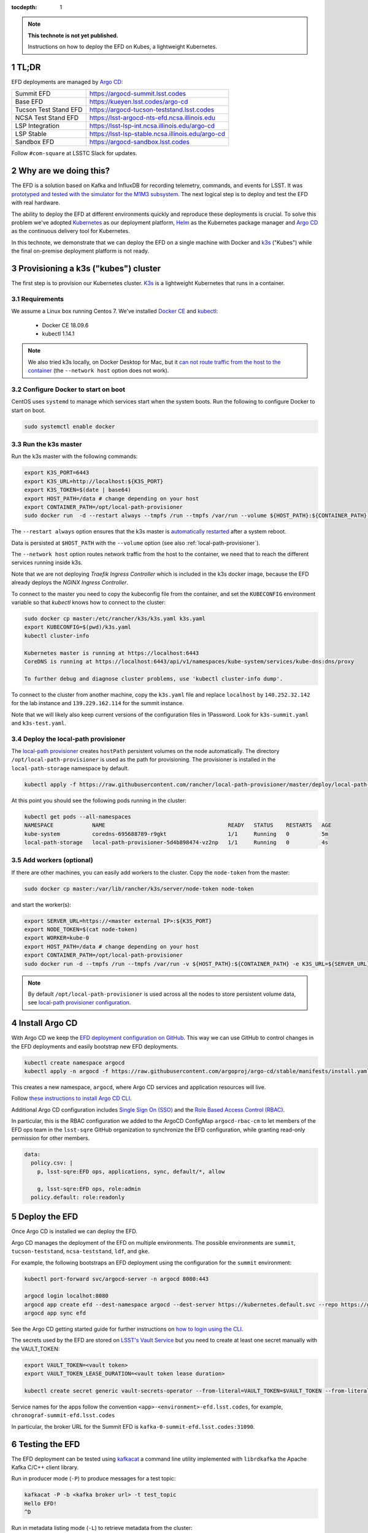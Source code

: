 ..
  Technote content.

  See https://developer.lsst.io/restructuredtext/style.html
  for a guide to reStructuredText writing.

  Do not put the title, authors or other metadata in this document;
  those are automatically added.

  Use the following syntax for sections:

  Sections
  ========

  and

  Subsections
  -----------

  and

  Subsubsections
  ^^^^^^^^^^^^^^

  To add images, add the image file (png, svg or jpeg preferred) to the
  _static/ directory. The reST syntax for adding the image is

  .. figure:: /_static/filename.ext
     :name: fig-label

     Caption text.

   Run: ``make html`` and ``open _build/html/index.html`` to preview your work.
   See the README at https://github.com/lsst-sqre/lsst-technote-bootstrap or
   this repo's README for more info.

   Feel free to delete this instructional comment.

:tocdepth: 1

.. Please do not modify tocdepth; will be fixed when a new Sphinx theme is shipped.

.. sectnum::

.. TODO: Delete the note below before merging new content to the master branch.

.. note::

   **This technote is not yet published.**

   Instructions on how to deploy the EFD on Kubes, a lightweight Kubernetes.

TL;DR
=====

EFD deployments are managed by `Argo CD <https://github.com/lsst-sqre/argocd-efd>`_:

.. list-table::

   * - Summit EFD
     - https://argocd-summit.lsst.codes
   * - Base EFD
     - https://kueyen.lsst.codes/argo-cd
   * - Tucson Test Stand EFD
     - https://argocd-tucson-teststand.lsst.codes
   * - NCSA Test Stand EFD
     - https://lsst-argocd-nts-efd.ncsa.illinois.edu
   * - LSP Integration
     - https://lsst-lsp-int.ncsa.illinois.edu/argo-cd
   * - LSP Stable
     - https://lsst-lsp-stable.ncsa.illinois.edu/argo-cd
   * - Sandbox EFD
     - https://argocd-sandbox.lsst.codes


Follow ``#com-square`` at LSSTC Slack for updates.

Why are we doing this?
======================

The EFD is a solution based on Kafka and InfluxDB for recording telemetry, commands, and events for LSST. It was `prototyped and tested with the simulator for the M1M3 subsystem <https://sqr-029.lsst.io/#live-sal-experiment-with-avro-transformations>`_. The next logical step is to deploy and test the EFD with real hardware.

The ability to deploy the EFD at different environments quickly and reproduce these deployments is crucial.  To solve this problem we've adopted `Kubernetes <https://kubernetes.io/>`_ as our deployment platform, `Helm <https://helm.sh/>`_ as the Kubernetes package manager and `Argo CD <https://argoproj.github.io/argo-cd/>`_ as the  continuous delivery tool for Kubernetes.

In this technote, we demonstrate that we can deploy the EFD on a single machine with Docker and `k3s  <https://github.com/rancher/k3s>`_ ("Kubes") while the final on-premise deployment platform is not ready.


Provisioning a k3s ("kubes") cluster
====================================

The first step is to provision our Kubernetes cluster.  `K3s <https://github.com/rancher/k3s>`_ is a lightweight Kubernetes that runs in a container.

Requirements
------------

We assume a Linux box running Centos 7. We've installed `Docker CE <https://docs.docker.com/install/linux/docker-ce/centos/>`_ and `kubectl <https://kubernetes.io/docs/tasks/tools/install-kubectl/#install-kubectl-on-linux>`_:

 - Docker CE 18.09.6
 - kubectl 1.14.1

.. note::

  We also tried k3s locally, on Docker Desktop for Mac, but it `can not route traffic from the host to the container <https://docs.docker.com/docker-for-mac/networking/>`_ (the ``--network host`` option does not work).

Configure Docker to start on boot
---------------------------------

CentOS uses ``systemd`` to manage which services start when the system boots. Run the following to configure Docker to start on boot.

.. code-block:: bash

  sudo systemctl enable docker


Run the k3s master
------------------

Run the k3s master with the following commands:

.. code-block:: bash

  export K3S_PORT=6443
  export K3S_URL=http://localhost:${K3S_PORT}
  export K3S_TOKEN=$(date | base64)
  export HOST_PATH=/data # change depending on your host
  export CONTAINER_PATH=/opt/local-path-provisioner
  sudo docker run  -d --restart always --tmpfs /run --tmpfs /var/run --volume ${HOST_PATH}:${CONTAINER_PATH} -e K3S_URL=${K3S_URL} -e K3S_TOKEN=${K3S_TOKEN} --privileged --network host --name master docker.io/rancher/k3s:v0.5.0-rc1 server --https-listen-port ${K3S_PORT} --no-deploy traefik

The  ``--restart always`` option ensures that the k3s master is `automatically restarted <https://docs.docker.com/config/containers/start-containers-automatically/>`_ after a system reboot.

Data is persisted at ``$HOST_PATH`` with the ``--volume`` option (see also :ref:`local-path-provisioner`).

The ``--network host`` option routes network traffic from the host to the container, we need that to reach the different services running inside k3s.

Note that we are not deploying `Traefik Ingress Controller` which is included in the k3s docker image, because the EFD already deploys the `NGINX Ingress Controller`.

To connect to the master you need to copy the kubeconfig file from the container, and set the ``KUBECONFIG`` environment variable so that `kubectl` knows how to connect to the cluster:

.. code-block:: bash

  sudo docker cp master:/etc/rancher/k3s/k3s.yaml k3s.yaml
  export KUBECONFIG=$(pwd)/k3s.yaml
  kubectl cluster-info

  Kubernetes master is running at https://localhost:6443
  CoreDNS is running at https://localhost:6443/api/v1/namespaces/kube-system/services/kube-dns:dns/proxy

  To further debug and diagnose cluster problems, use 'kubectl cluster-info dump'.

To connect to the cluster from another machine, copy the ``k3s.yaml`` file and replace ``localhost`` by ``140.252.32.142`` for the lab instance and ``139.229.162.114`` for the summit instance.

Note that we will likely also keep current versions of the configuration files in 1Password.  Look for ``k3s-summit.yaml`` and ``k3s-test.yaml``.

.. _local-path-provisioner:

Deploy the local-path provisioner
---------------------------------

The `local-path provisioner <https://github.com/rancher/local-path-provisioner>`_ creates ``hostPath`` persistent volumes on the node automatically. The directory ``/opt/local-path-provisioner`` is used as the path for provisioning. The provisioner is installed in the ``local-path-storage`` namespace by default.


.. code-block:: bash

  kubectl apply -f https://raw.githubusercontent.com/rancher/local-path-provisioner/master/deploy/local-path-storage.yaml

At this point you should see the following pods running in the cluster:

.. code-block:: bash

  kubectl get pods --all-namespaces
  NAMESPACE            NAME                                      READY   STATUS    RESTARTS   AGE
  kube-system          coredns-695688789-r9gkt                   1/1     Running   0          5m
  local-path-storage   local-path-provisioner-5d4b898474-vz2np   1/1     Running   0          4s


Add workers (optional)
----------------------

If there are other machines, you can easily add workers to the cluster. Copy the ``node-token`` from the master:

.. code-block:: bash

  sudo docker cp master:/var/lib/rancher/k3s/server/node-token node-token

and start the worker(s):

.. code-block:: bash

  export SERVER_URL=https://<master external IP>:${K3S_PORT}
  export NODE_TOKEN=$(cat node-token)
  export WORKER=kube-0
  export HOST_PATH=/data # change depending on your host
  export CONTAINER_PATH=/opt/local-path-provisioner
  sudo docker run -d --tmpfs /run --tmpfs /var/run -v ${HOST_PATH}:${CONTAINER_PATH} -e K3S_URL=${SERVER_URL} -e K3S_TOKEN=${NODE_TOKEN} --privileged --name ${WORKER} rancher/k3s:v0.5.0-rc1

.. note::

	By default ``/opt/local-path-provisioner`` is used across all the nodes to store persistent volume data, see `local-path provisioner configuration <https://github.com/rancher/local-path-provisioner#configuration>`_.

Install Argo CD
===============

With Argo CD we keep the `EFD deployment configuration on GitHub <https://github.com/lsst-sqre/argocd-efd>`_. This way we can use GitHub to control changes in the EFD deployments and easily bootstrap new EFD deployments.


.. code-block:: bash

  kubectl create namespace argocd
  kubectl apply -n argocd -f https://raw.githubusercontent.com/argoproj/argo-cd/stable/manifests/install.yaml


This creates a new namespace, ``argocd``, where Argo CD services and application resources will live.

Follow `these instructions to install Argo CD CLI <https://argoproj.github.io/argo-cd/cli_installation/>`_.

Additional Argo CD configuration includes `Single Sign On (SSO) <https://argoproj.github.io/argo-cd/operator-manual/sso/>`_ and the `Role Based Access Control (RBAC) <https://argoproj.github.io/argo-cd/operator-manual/rbac/>`_.

In particular, this is the RBAC configuration we added to the ArgoCD ConfigMap ``argocd-rbac-cm`` to let members of the EFD ops team in the ``lsst-sqre`` GitHub organization to synchronize the EFD configuration, while granting read-only permission for other members.

.. code-block:: bash

  data:
    policy.csv: |
      p, lsst-sqre:EFD ops, applications, sync, default/*, allow

      g, lsst-sqre:EFD ops, role:admin
    policy.default: role:readonly


Deploy the EFD
==============

Once Argo CD is installed we can deploy the EFD.

Argo CD manages the deployment of the EFD on multiple environments. The possible environments are ``summit``, ``tucson-teststand``, ``ncsa-teststand``, ``ldf``, and ``gke``.

For example, the following bootstraps an EFD deployment using the configuration for the ``summit`` environment:


.. code-block:: bash

  kubectl port-forward svc/argocd-server -n argocd 8080:443

  argocd login localhot:8080
  argocd app create efd --dest-namespace argocd --dest-server https://kubernetes.default.svc --repo https://github.com/lsst-sqre/argocd-efd.git --path apps/efd --helm-set env=summit
  argocd app sync efd

See the Argo CD getting started guide for further instructions on `how to login using the CLI <https://argoproj.github.io/argo-cd/getting_started/#4-login-using-the-cli>`_.

The secrets used by the EFD are stored on `LSST's Vault Service <https://vault.lsst.codes/>`_ but you need to create at least one secret manually with the VAULT_TOKEN:

.. code-block:: bash

  export VAULT_TOKEN=<vault token>
  export VAULT_TOKEN_LEASE_DURATION=<vault token lease duration>

  kubectl create secret generic vault-secrets-operator --from-literal=VAULT_TOKEN=$VAULT_TOKEN --from-literal=VAULT_TOKEN_LEASE_DURATION=$VAULT_TOKEN_LEASE_DURATION --namespace vault-secrets-operator

Service names for the apps follow the convention ``<app>-<environment>-efd.lsst.codes``, for example, ``chronograf-summit-efd.lsst.codes``

In particular, the broker URL for the Summit EFD is ``kafka-0-summit-efd.lsst.codes:31090``.

Testing the EFD
===============

The EFD deployment can be tested using `kafkacat <https://docs.confluent.io/current/app-development/kafkacat-usage.html>`_  a command line utility implemented with ``librdkafka`` the Apache Kafka C/C++ client library.

Run in producer mode (``-P``) to produce messages for a test topic:

.. code-block:: bash

  kafkacat -P -b <kafka broker url> -t test_topic
  Hello EFD!
  ^D

Run in metadata listing mode (``-L``) to retrieve metadata from the cluster:

.. code-block:: bash

  kafkacat -L -b <kafka broker url>

The ``-d`` option enables ``librdkafka`` debugging. For instance, ``-d broker`` can be used to debug connection issues with the cluster:

.. code-block:: bash

  kafkacat -L -b <kafka broker url>  -d broker

Run in consumer mode (``-C``) to consume topics from the cluster:

.. code-block:: bash

  kafkacat -C -b <kafka broker url> -t <topic name>



Restarting the EFD manually
==============================

k3s is configured to automatically start after a system reboot (``--restart-always`` flag). In case you need to start the k3s master manually, first check its status:

.. code-block:: bash

  sudo docker ps -a

If k3s master status is ``Exited`` start with the following command:

.. code-block:: bash

  sudo docker start master

After a few minutes, all Kubernetes pods should be running again:

.. code-block:: bash

  export KUBECONFIG=$(pwd)/k3s.yaml
  kubectl cluster-info
  kubectl get pods --all-namespaces


Inspecting logs, restarting pods, etc.
======================================

You can inspect logs, restart pods and do other operations including synchronization of the deployment using the Argo CD UI or the CLI.

In the case of the EFD, we have most often needed to restart the kafka connector pod ``confluent-cp-kafka-connect`` in the ``cp-helm-charts`` namespace.

Accessing EFD data
=====================

Use the Chronograf interface for time-series visualization and dashboarding.

In this `notebook <https://github.com/lsst-sqre/notebook-demo/blob/master/experiments/efd/Accessing_EFD_data.ipynb>`_ we show how to access EFD data using `aioinflux <https://aioinflux.readthedocs.io/en/stable/index.html>`_, a Python client for InfluxDB, and proceed with data analysis using Pandas dataframes.







.. Add content here.
.. Do not include the document title (it's automatically added from metadata.yaml).

.. .. rubric:: References

.. Make in-text citations with: :cite:`bibkey`.

.. .. bibliography:: local.bib lsstbib/books.bib lsstbib/lsst.bib lsstbib/lsst-dm.bib lsstbib/refs.bib lsstbib/refs_ads.bib
..    :style: lsst_aa

